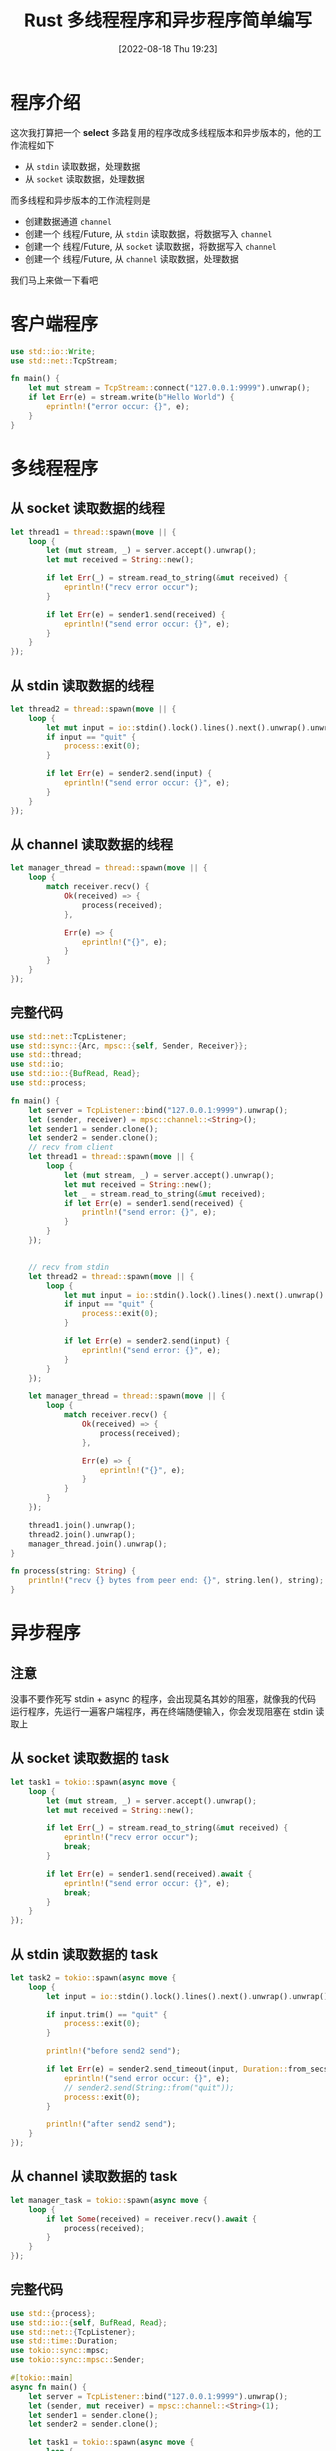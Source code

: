 #+OPTIONS: author:nil ^:{}
#+HUGO_BASE_DIR: ../../ChiniBlogs
#+HUGO_SECTION: posts/2022/08
#+HUGO_CUSTOM_FRONT_MATTER: :toc true
#+HUGO_AUTO_SET_LASTMOD: t
#+HUGO_DRAFT: false
#+DATE: [2022-08-18 Thu 19:23]
#+TITLE: Rust 多线程程序和异步程序简单编写
#+HUGO_TAGS: 多线程 异步
#+HUGO_CATEGORIES: Rust

* 程序介绍
这次我打算把一个 *select* 多路复用的程序改成多线程版本和异步版本的，他的工作流程如下
- 从 =stdin= 读取数据，处理数据
- 从 =socket= 读取数据，处理数据

而多线程和异步版本的工作流程则是
- 创建数据通道 =channel=
- 创建一个 线程/Future, 从 =stdin= 读取数据，将数据写入 =channel=
- 创建一个 线程/Future, 从 =socket= 读取数据，将数据写入 =channel=
- 创建一个 线程/Future, 从 =channel= 读取数据，处理数据
我们马上来做一下看吧

* 客户端程序
#+begin_src rust
  use std::io::Write;
  use std::net::TcpStream;

  fn main() {
      let mut stream = TcpStream::connect("127.0.0.1:9999").unwrap();
      if let Err(e) = stream.write(b"Hello World") {
          eprintln!("error occur: {}", e);
      }
  }
#+end_src
* 多线程程序
** 从 socket 读取数据的线程
#+begin_src rust
  let thread1 = thread::spawn(move || {
      loop {
          let (mut stream, _) = server.accept().unwrap();
          let mut received = String::new();

          if let Err(_) = stream.read_to_string(&mut received) {
              eprintln!("recv error occur");
          }

          if let Err(e) = sender1.send(received) {
              eprintln!("send error occur: {}", e);
          }
      }
  });

#+end_src
** 从 stdin 读取数据的线程
#+begin_src rust
  let thread2 = thread::spawn(move || {
      loop {
          let mut input = io::stdin().lock().lines().next().unwrap().unwrap();
          if input == "quit" {
              process::exit(0);
          }

          if let Err(e) = sender2.send(input) {
              eprintln!("send error occur: {}", e);
          }
      }
  });

#+end_src
** 从 channel 读取数据的线程
#+begin_src rust
  let manager_thread = thread::spawn(move || {
      loop {
          match receiver.recv() {
              Ok(received) => {
                  process(received);
              },

              Err(e) => {
                  eprintln!("{}", e);
              }
          }
      }
  });
#+end_src
** 完整代码
#+begin_src rust
  use std::net::TcpListener;
  use std::sync::{Arc, mpsc::{self, Sender, Receiver}};
  use std::thread;
  use std::io;
  use std::io::{BufRead, Read};
  use std::process;

  fn main() {
      let server = TcpListener::bind("127.0.0.1:9999").unwrap();
      let (sender, receiver) = mpsc::channel::<String>();
      let sender1 = sender.clone();
      let sender2 = sender.clone();
      // recv from client
      let thread1 = thread::spawn(move || {
          loop {
              let (mut stream, _) = server.accept().unwrap();
              let mut received = String::new();
              let _ = stream.read_to_string(&mut received);
              if let Err(e) = sender1.send(received) {
                  println!("send error: {}", e);
              }
          }
      });


      // recv from stdin
      let thread2 = thread::spawn(move || {
          loop {
              let mut input = io::stdin().lock().lines().next().unwrap().unwrap();
              if input == "quit" {
                  process::exit(0);
              }

              if let Err(e) = sender2.send(input) {
                  eprintln!("send error: {}", e);
              }
          }
      });

      let manager_thread = thread::spawn(move || {
          loop {
              match receiver.recv() {
                  Ok(received) => {
                      process(received);
                  },

                  Err(e) => {
                      eprintln!("{}", e);
                  }
              }
          }
      });

      thread1.join().unwrap();
      thread2.join().unwrap();
      manager_thread.join().unwrap();
  }

  fn process(string: String) {
      println!("recv {} bytes from peer end: {}", string.len(), string);
  }
#+end_src
* 异步程序
** 注意
没事不要作死写 stdin + async 的程序，会出现莫名其妙的阻塞，就像我的代码
运行程序，先运行一遍客户端程序，再在终端随便输入，你会发现阻塞在 stdin 读取上
** 从 socket 读取数据的 task
#+begin_src rust
  let task1 = tokio::spawn(async move {
      loop {
          let (mut stream, _) = server.accept().unwrap();
          let mut received = String::new();

          if let Err(_) = stream.read_to_string(&mut received) {
              eprintln!("recv error occur");
              break;
          }

          if let Err(e) = sender1.send(received).await {
              eprintln!("send error occur: {}", e);
              break;
          }
      }
  });
#+end_src
** 从 stdin 读取数据的 task
#+begin_src rust
  let task2 = tokio::spawn(async move {
      loop {
          let input = io::stdin().lock().lines().next().unwrap().unwrap();

          if input.trim() == "quit" {
              process::exit(0);
          }

          println!("before send2 send");

          if let Err(e) = sender2.send_timeout(input, Duration::from_secs(10)).await {
              eprintln!("send error occur: {}", e);
              // sender2.send(String::from("quit"));
              process::exit(0);
          }

          println!("after send2 send");
      }
  });
#+end_src
** 从 channel 读取数据的 task
#+begin_src rust
  let manager_task = tokio::spawn(async move {
      loop {
          if let Some(received) = receiver.recv().await {
              process(received);
          }
      }
  });

#+end_src
** 完整代码
#+begin_src rust
  use std::{process};
  use std::io::{self, BufRead, Read};
  use std::net::{TcpListener};
  use std::time::Duration;
  use tokio::sync::mpsc;
  use tokio::sync::mpsc::Sender;

  #[tokio::main]
  async fn main() {
      let server = TcpListener::bind("127.0.0.1:9999").unwrap();
      let (sender, mut receiver) = mpsc::channel::<String>(1);
      let sender1 = sender.clone();
      let sender2 = sender.clone();

      let task1 = tokio::spawn(async move {
          loop {
              let (mut stream, _) = server.accept().unwrap();
              let mut received = String::new();

              if let Err(_) = stream.read_to_string(&mut received) {
                  eprintln!("recv error occur");
                  break;
              }

              if let Err(e) = sender1.send(received).await {
                  eprintln!("send error occur: {}", e);
                  break;
              }
          }
      });

      let task2 = tokio::spawn(async move {
          loop {
              let input = io::stdin().lock().lines().next().unwrap().unwrap();

              if input.trim() == "quit" {
                  process::exit(0);
              }

              println!("before send2 send");

              if let Err(e) = sender2.send_timeout(input, Duration::from_secs(10)).await {
                  eprintln!("send error occur: {}", e);
                  // sender2.send(String::from("quit"));
                  process::exit(0);
              }

              println!("after send2 send");
          }
      });

      let manager_task = tokio::spawn(async move {
          loop {
              if let Some(received) = receiver.recv().await {
                  process(received);
              }
          }
      });

      task1.await.unwrap();
      task2.await.unwrap();
      manager_task.await.unwrap();
  }

  fn process(string: String) {
      println!("read {} from peer: {}", string.len(), string);
  }
#+end_src